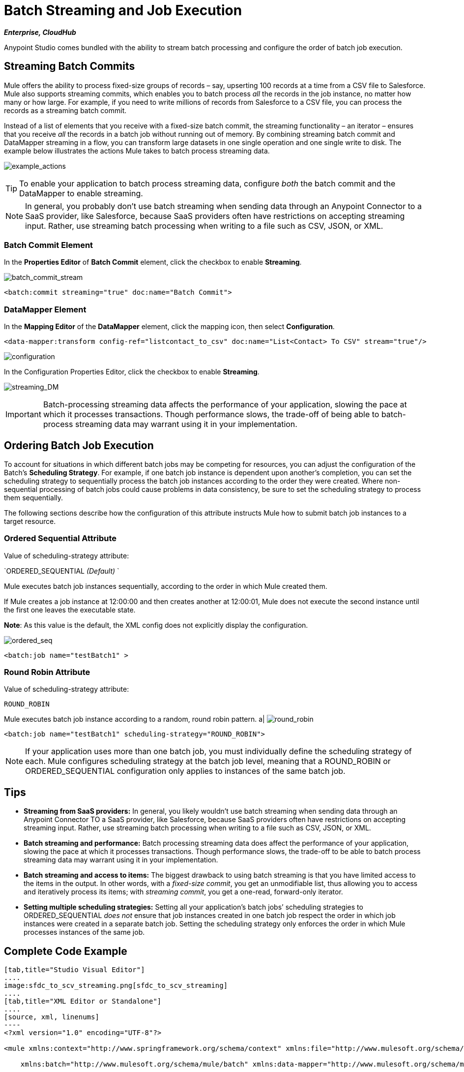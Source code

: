 = Batch Streaming and Job Execution
:keywords: connectors, anypoint, studio, esb, batch, batch processing

*_Enterprise, CloudHub_*

Anypoint Studio comes bundled with the ability to stream batch processing and configure the order of batch job execution. 

== Streaming Batch Commits

Mule offers the ability to process fixed-size groups of records – say, upserting 100 records at a time from a CSV file to Salesforce. Mule also supports streaming commits, which enables you to batch process _all_ the records in the job instance, no matter how many or how large. For example, if you need to write millions of records from Salesforce to a CSV file, you can process the records as a streaming batch commit.

Instead of a list of elements that you receive with a fixed-size batch commit, the streaming functionality – an iterator – ensures that you receive _all_ the records in a batch job without running out of memory. By combining streaming batch commit and DataMapper streaming in a flow, you can transform large datasets in one single operation and one single write to disk. The example below illustrates the actions Mule takes to batch process streaming data. 

image:example_actions.png[example_actions]

[TIP]
====
To enable your application to batch process streaming data, configure _both_ the batch commit and the DataMapper to enable streaming.
====

[NOTE]
====
In general, you probably don't use batch streaming when sending data through an Anypoint Connector to a SaaS provider, like Salesforce, because SaaS providers often have restrictions on accepting streaming input. Rather, use streaming batch processing when writing to a file such as CSV, JSON, or XML.
====

=== Batch Commit Element

In the *Properties Editor* of *Batch Commit* element, click the checkbox to enable *Streaming*.

image:batch_commit_stream.png[batch_commit_stream]

[source, xml, linenums]
----
<batch:commit streaming="true" doc:name="Batch Commit">
----

=== DataMapper Element

In the *Mapping Editor* of the *DataMapper* element, click the mapping icon, then select *Configuration*.

[source, xml, linenums]
----
<data-mapper:transform config-ref="listcontact_to_csv" doc:name="List<Contact> To CSV" stream="true"/>
----

image:configuration.png[configuration]

In the Configuration Properties Editor, click the checkbox to enable *Streaming*. +

image:streaming_DM.png[streaming_DM]

[IMPORTANT]
====
Batch-processing streaming data affects the performance of your application, slowing the pace at which it processes transactions. Though performance slows, the trade-off of being able to batch-process streaming data may warrant using it in your implementation.
====

== Ordering Batch Job Execution

To account for situations in which different batch jobs may be competing for resources, you can adjust the configuration of the Batch's *Scheduling Strategy*. For example, if one batch job instance is dependent upon another's completion, you can set the scheduling strategy to sequentially process the batch job instances according to the order they were created. Where non-sequential processing of batch jobs could cause problems in data consistency, be sure to set the scheduling strategy to process them sequentially.

The following sections describe how the configuration of this attribute instructs Mule how to submit batch job instances to a target resource.

=== Ordered Sequential Attribute

Value of scheduling-strategy attribute:

`ORDERED_SEQUENTIAL _(Default)_ `

Mule executes batch job instances sequentially, according to the order in which Mule created them.

If Mule creates a job instance at 12:00:00 and then creates another at 12:00:01, Mule does not execute the second instance until the first one leaves the executable state.

*Note*: As this value is the default, the XML config does not explicitly display the configuration.

image:ordered_seq.png[ordered_seq]

[source, xml, linenums]
----
<batch:job name="testBatch1" >
----

=== Round Robin Attribute

Value of scheduling-strategy attribute:

`ROUND_ROBIN`

Mule executes batch job instance according to a random, round robin pattern. a|
image:round_robin.png[round_robin]

[source, xml, linenums]
----
<batch:job name="testBatch1" scheduling-strategy="ROUND_ROBIN">
----

[NOTE]
If your application uses more than one batch job, you must individually define the scheduling strategy of each. Mule configures scheduling strategy at the batch job level, meaning that a ROUND_ROBIN or ORDERED_SEQUENTIAL configuration only applies to instances of the same batch job.

== Tips

* *Streaming from SaaS providers:* In general, you likely wouldn't use batch streaming when sending data through an Anypoint Connector TO a SaaS provider, like Salesforce, because SaaS providers often have restrictions on accepting streaming input. Rather, use streaming batch processing when writing to a file such as CSV, JSON, or XML.

* *Batch streaming and performance:* Batch processing streaming data does affect the performance of your application, slowing the pace at which it processes transactions. Though performance slows, the trade-off to be able to batch process streaming data may warrant using it in your implementation.

* *Batch streaming and access to items:* The biggest drawback to using batch streaming is that you have limited access to the items in the output. In other words, with a _fixed-size commit_, you get an unmodifiable list, thus allowing you to access and iteratively process its items; with _streaming commit_, you get a one-read, forward-only iterator. 

* *Setting multiple scheduling strategies:* Setting all your application's batch jobs’ scheduling strategies to ORDERED_SEQUENTIAL _does not_ ensure that job instances created in one batch job respect the order in which job instances were created in a separate batch job. Setting the scheduling strategy only enforces the order in which Mule processes instances of the same job.

== Complete Code Example

[tabs]
------
[tab,title="Studio Visual Editor"]
....
image:sfdc_to_scv_streaming.png[sfdc_to_scv_streaming]
....
[tab,title="XML Editor or Standalone"]
....
[source, xml, linenums]
----
<?xml version="1.0" encoding="UTF-8"?>
 
<mule xmlns:context="http://www.springframework.org/schema/context" xmlns:file="http://www.mulesoft.org/schema/mule/file"
 
    xmlns:batch="http://www.mulesoft.org/schema/mule/batch" xmlns:data-mapper="http://www.mulesoft.org/schema/mule/ee/data-mapper" xmlns:sfdc="http://www.mulesoft.org/schema/mule/sfdc" xmlns="http://www.mulesoft.org/schema/mule/core" xmlns:doc="http://www.mulesoft.org/schema/mule/documentation"
 
    xmlns:spring="http://www.springframework.org/schema/beans" 
 
    xmlns:xsi="http://www.w3.org/2001/XMLSchema-instance"
 
    xsi:schemaLocation="http://www.mulesoft.org/schema/mule/file http://www.mulesoft.org/schema/mule/file/current/mule-file.xsd
 
http://www.springframework.org/schema/beans http://www.springframework.org/schema/beans/spring-beans-current.xsd
 
http://www.mulesoft.org/schema/mule/core http://www.mulesoft.org/schema/mule/core/current/mule.xsd
 
http://www.mulesoft.org/schema/mule/batch http://www.mulesoft.org/schema/mule/batch/current/mule-batch.xsd
 
http://www.mulesoft.org/schema/mule/ee/data-mapper http://www.mulesoft.org/schema/mule/ee/data-mapper/current/mule-data-mapper.xsd
 
http://www.mulesoft.org/schema/mule/sfdc http://www.mulesoft.org/schema/mule/sfdc/current/mule-sfdc.xsd
 
http://www.springframework.org/schema/context http://www.springframework.org/schema/context/spring-context-current.xsd">
     
    <sfdc:config name="Salesforce56" username="${sfdc.username}" password="${sfdc.password}" securityToken="${sfdc.securityToken}" url="${sfdc.url}" doc:name="Salesforce">
        <sfdc:connection-pooling-profile initialisationPolicy="INITIALISE_ONE" exhaustedAction="WHEN_EXHAUSTED_GROW"/>
    </sfdc:config>
    <data-mapper:config name="listcontact_to_csv" transformationGraphPath="list&lt;contact&gt;_to_csv.grf" doc:name="listcontact_to_csv"/>
    <context:property-placeholder location="mule-app.properties"/>
 
     <batch:job name="sf-to-csv-sync" max-failed-records="-1" >
        <batch:threading-profile poolExhaustedAction="WAIT" />
 
        <batch:input>
            <poll doc:name="Poll">
                <fixed-frequency-scheduler frequency="10" startDelay="20" timeUnit="MINUTES"/>
                <watermark variable="nextSync" default-expression="2014-01-01T00:00:00.000Z"
                           doc:name="Get Next Sync Time" selector="MAX" selector-expression="#[payload.LastModifiedDate]"/>
                    <sfdc:query config-ref="Salesforce56" query="dsql:SELECT Email,FirstName,Id,LastModifiedDate,LastName FROM Contact WHERE CreatedDate &gt;= #[flowVars['nextSync']] ORDER BY LastModifiedDate ASC" doc:name="Get Updated Contacts"/>
            </poll>
        </batch:input>
 
        <batch:process-records>
            <batch:step name="toCSV">
                <batch:commit streaming="true" doc:name="Batch Commit">
                    <data-mapper:transform config-ref="listcontact_to_csv" stream="true" doc:name="List&lt;Contact&gt; To CSV"/>
                    <file:outbound-endpoint outputPattern="contacts.csv" path="/Users/marianogonzalez/Desktop" responseTimeout="10000" doc:name="File" />
                </batch:commit>
            </batch:step>
        </batch:process-records>
        <batch:on-complete>
            <logger level="WARN" message="Total Records Loaded: #[message.payload.getLoadedRecords()], Failed Records: #[message.payload.getFailedRecords()], Processing time: #[message.payload.getElapsedTimeInMillis()]" doc:name="Logger"/>
        </batch:on-complete>
    </batch:job>
</mule>
----
....
------

== See Also

* Access the link:/mule-user-guide/v/3.7/batch-processing[full documentation for Batch Processing] for the latest general availability release of Mule.
* For more information on best design-time practices with DataSense and DataMapper, consult the link:/anypoint-studio/v/5/datasense[DataSense documentation].
